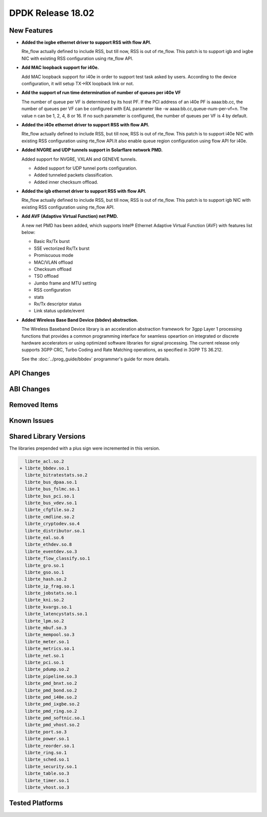 DPDK Release 18.02
==================

.. **Read this first.**

   The text in the sections below explains how to update the release notes.

   Use proper spelling, capitalization and punctuation in all sections.

   Variable and config names should be quoted as fixed width text:
   ``LIKE_THIS``.

   Build the docs and view the output file to ensure the changes are correct::

      make doc-guides-html

      xdg-open build/doc/html/guides/rel_notes/release_18_02.html


New Features
------------

.. This section should contain new features added in this release. Sample
   format:

   * **Add a title in the past tense with a full stop.**

     Add a short 1-2 sentence description in the past tense. The description
     should be enough to allow someone scanning the release notes to
     understand the new feature.

     If the feature adds a lot of sub-features you can use a bullet list like
     this:

     * Added feature foo to do something.
     * Enhanced feature bar to do something else.

     Refer to the previous release notes for examples.

     This section is a comment. do not overwrite or remove it.
     Also, make sure to start the actual text at the margin.
     =========================================================

* **Added the ixgbe ethernet driver to support RSS with flow API.**

  Rte_flow actually defined to include RSS, but till now, RSS is out of
  rte_flow. This patch is to support igb and ixgbe NIC with existing RSS
  configuration using rte_flow API.

* **Add MAC loopback support for i40e.**

  Add MAC loopback support for i40e in order to support test task asked by
  users. According to the device configuration, it will setup TX->RX loopback
  link or not.

* **Add the support of run time determination of number of queues per i40e VF**

  The number of queue per VF is determined by its host PF. If the PCI address
  of an i40e PF is aaaa:bb.cc, the number of queues per VF can be configured
  with EAL parameter like -w aaaa:bb.cc,queue-num-per-vf=n. The value n can be
  1, 2, 4, 8 or 16. If no such parameter is configured, the number of queues
  per VF is 4 by default.

* **Added the i40e ethernet driver to support RSS with flow API.**

  Rte_flow actually defined to include RSS, but till now, RSS is out of
  rte_flow. This patch is to support i40e NIC with existing RSS
  configuration using rte_flow API.It also enable queue region configuration
  using flow API for i40e.

* **Added NVGRE and UDP tunnels support in Solarflare network PMD.**

  Added support for NVGRE, VXLAN and GENEVE tunnels.

  * Added support for UDP tunnel ports configuration.
  * Added tunneled packets classification.
  * Added inner checksum offload.

* **Added the igb ethernet driver to support RSS with flow API.**

  Rte_flow actually defined to include RSS, but till now, RSS is out of
  rte_flow. This patch is to support igb NIC with existing RSS configuration
  using rte_flow API.

* **Add AVF (Adaptive Virtual Function) net PMD.**

  A new net PMD has been added, which supports Intel® Ethernet Adaptive
  Virtual Function (AVF) with features list below:

  * Basic Rx/Tx burst
  * SSE vectorized Rx/Tx burst
  * Promiscuous mode
  * MAC/VLAN offload
  * Checksum offload
  * TSO offload
  * Jumbo frame and MTU setting
  * RSS configuration
  * stats
  * Rx/Tx descriptor status
  * Link status update/event

* **Added Wireless Base Band Device (bbdev) abstraction.**

  The Wireless Baseband Device library is an acceleration abstraction
  framework for 3gpp Layer 1 processing functions that provides a common
  programming interface for seamless opeartion on integrated or discrete
  hardware accelerators or using optimized software libraries for signal
  processing.
  The current release only supports 3GPP CRC, Turbo Coding and Rate
  Matching operations, as specified in 3GPP TS 36.212.

  See the :doc:`../prog_guide/bbdev` programmer's guide for more details.


API Changes
-----------

.. This section should contain API changes. Sample format:

   * Add a short 1-2 sentence description of the API change. Use fixed width
     quotes for ``rte_function_names`` or ``rte_struct_names``. Use the past
     tense.

   This section is a comment. do not overwrite or remove it.
   Also, make sure to start the actual text at the margin.
   =========================================================


ABI Changes
-----------

.. This section should contain ABI changes. Sample format:

   * Add a short 1-2 sentence description of the ABI change that was announced
     in the previous releases and made in this release. Use fixed width quotes
     for ``rte_function_names`` or ``rte_struct_names``. Use the past tense.

   This section is a comment. do not overwrite or remove it.
   Also, make sure to start the actual text at the margin.
   =========================================================


Removed Items
-------------

.. This section should contain removed items in this release. Sample format:

   * Add a short 1-2 sentence description of the removed item in the past
     tense.

   This section is a comment. do not overwrite or remove it.
   Also, make sure to start the actual text at the margin.
   =========================================================


Known Issues
------------

.. This section should contain new known issues in this release. Sample format:

   * **Add title in present tense with full stop.**

     Add a short 1-2 sentence description of the known issue in the present
     tense. Add information on any known workarounds.

   This section is a comment. do not overwrite or remove it.
   Also, make sure to start the actual text at the margin.
   =========================================================


Shared Library Versions
-----------------------

.. Update any library version updated in this release and prepend with a ``+``
   sign, like this:

     librte_acl.so.2
   + librte_cfgfile.so.2
     librte_cmdline.so.2

   This section is a comment. do not overwrite or remove it.
   =========================================================


The libraries prepended with a plus sign were incremented in this version.

.. code-block:: diff

     librte_acl.so.2
   + librte_bbdev.so.1
     librte_bitratestats.so.2
     librte_bus_dpaa.so.1
     librte_bus_fslmc.so.1
     librte_bus_pci.so.1
     librte_bus_vdev.so.1
     librte_cfgfile.so.2
     librte_cmdline.so.2
     librte_cryptodev.so.4
     librte_distributor.so.1
     librte_eal.so.6
     librte_ethdev.so.8
     librte_eventdev.so.3
     librte_flow_classify.so.1
     librte_gro.so.1
     librte_gso.so.1
     librte_hash.so.2
     librte_ip_frag.so.1
     librte_jobstats.so.1
     librte_kni.so.2
     librte_kvargs.so.1
     librte_latencystats.so.1
     librte_lpm.so.2
     librte_mbuf.so.3
     librte_mempool.so.3
     librte_meter.so.1
     librte_metrics.so.1
     librte_net.so.1
     librte_pci.so.1
     librte_pdump.so.2
     librte_pipeline.so.3
     librte_pmd_bnxt.so.2
     librte_pmd_bond.so.2
     librte_pmd_i40e.so.2
     librte_pmd_ixgbe.so.2
     librte_pmd_ring.so.2
     librte_pmd_softnic.so.1
     librte_pmd_vhost.so.2
     librte_port.so.3
     librte_power.so.1
     librte_reorder.so.1
     librte_ring.so.1
     librte_sched.so.1
     librte_security.so.1
     librte_table.so.3
     librte_timer.so.1
     librte_vhost.so.3



Tested Platforms
----------------

.. This section should contain a list of platforms that were tested with this
   release.

   The format is:

   * <vendor> platform with <vendor> <type of devices> combinations

     * List of CPU
     * List of OS
     * List of devices
     * Other relevant details...

   This section is a comment. do not overwrite or remove it.
   Also, make sure to start the actual text at the margin.
   =========================================================
